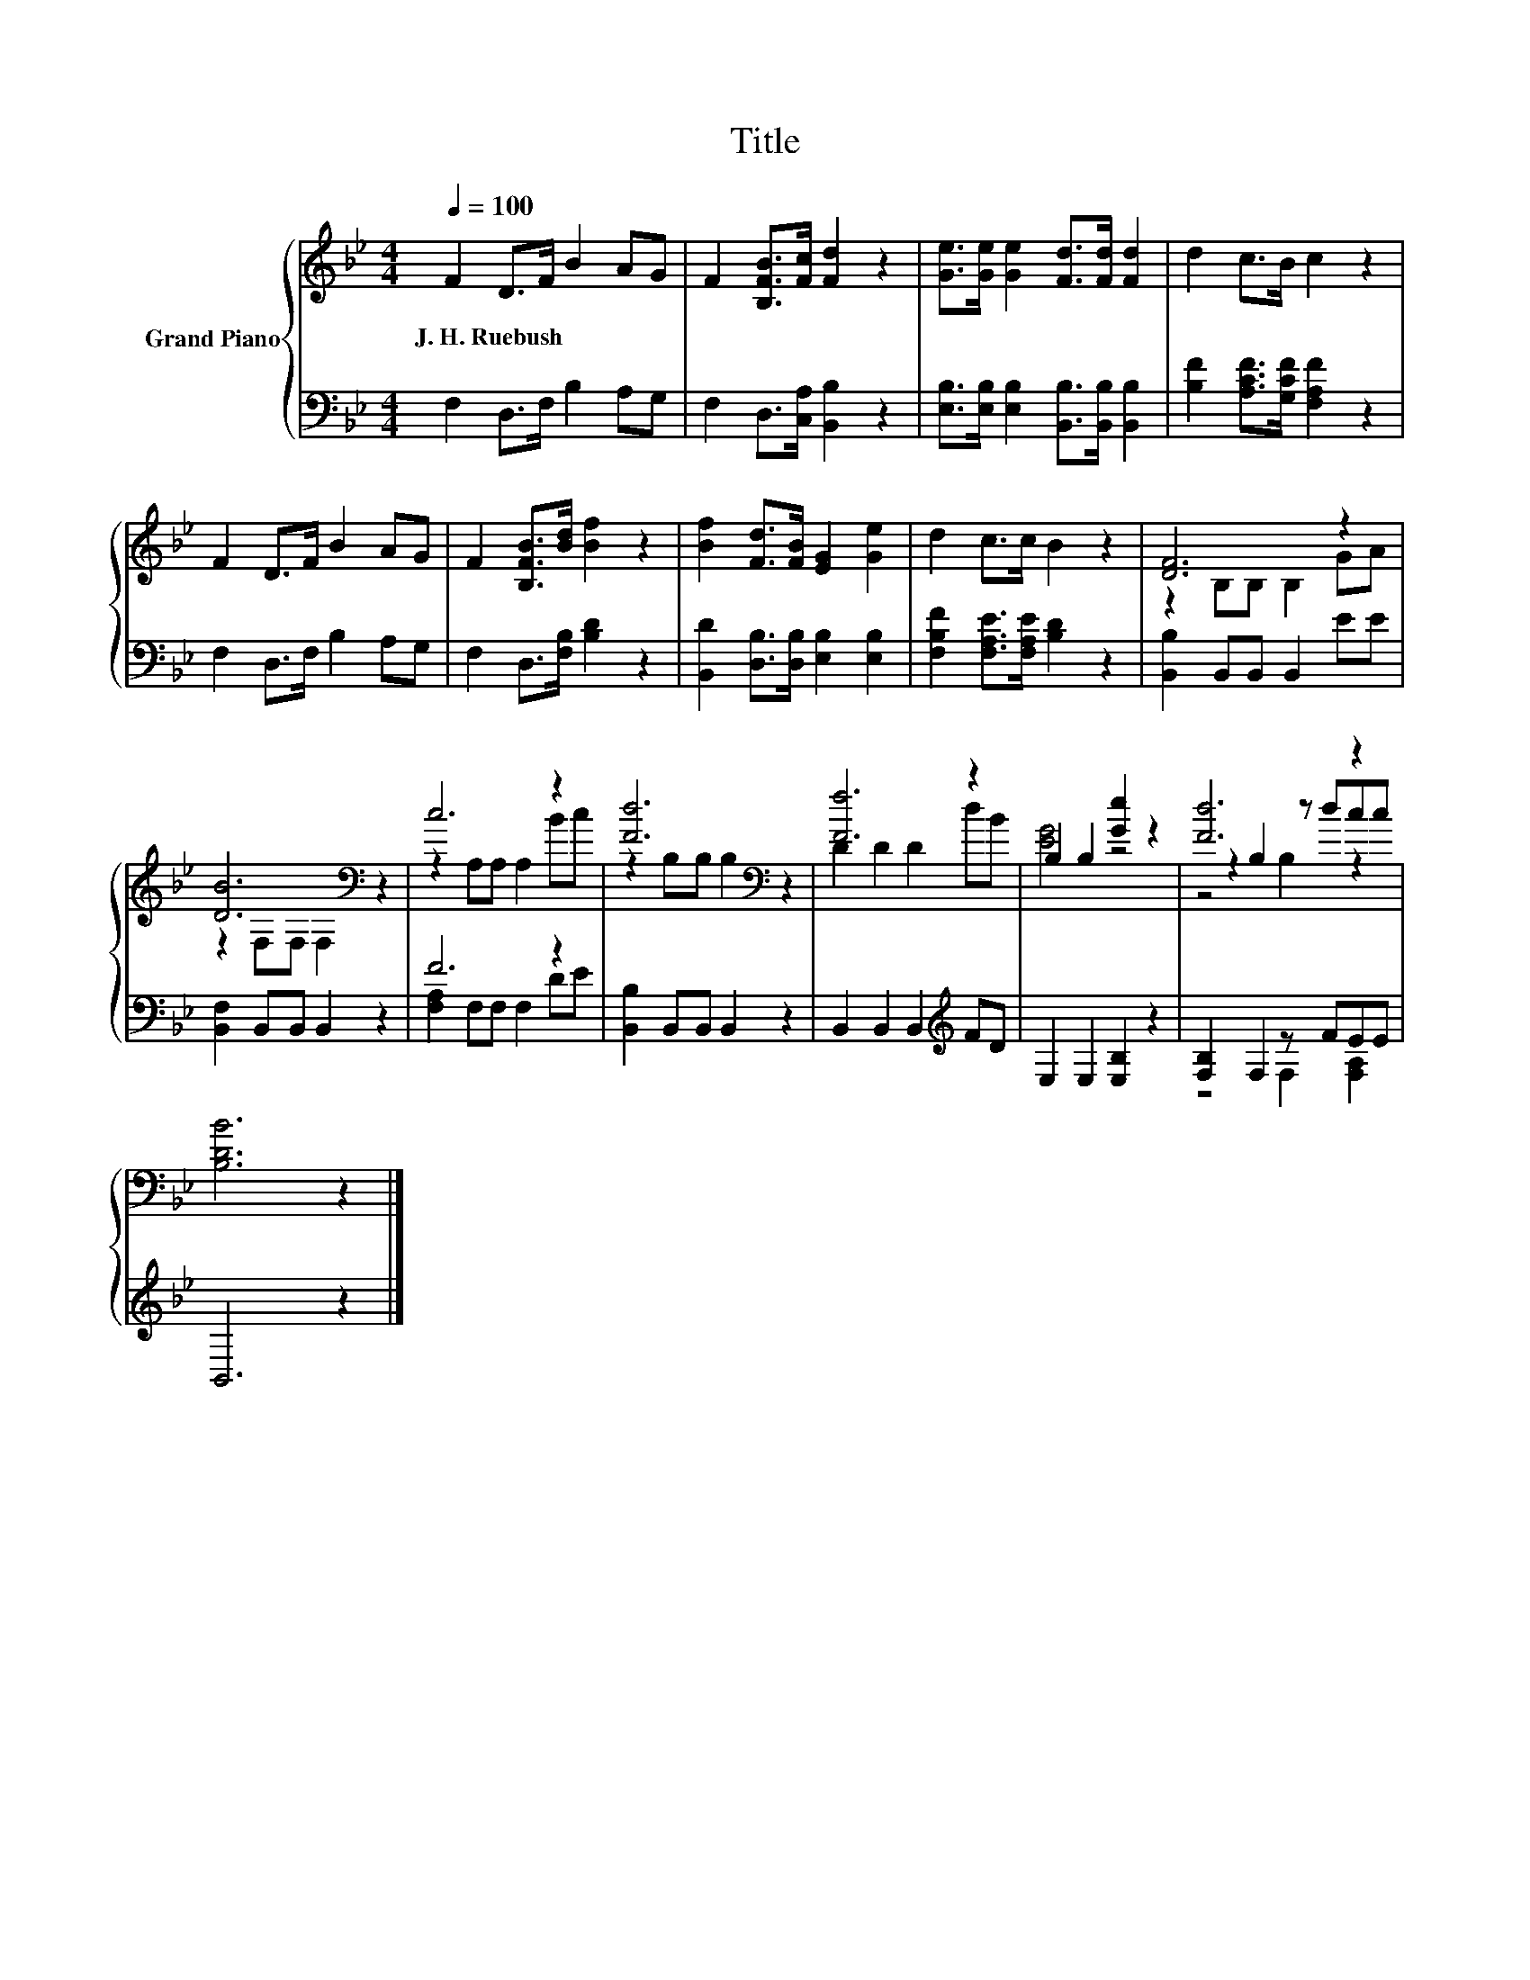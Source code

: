 X:1
T:Title
%%score { ( 1 3 5 ) | ( 2 4 ) }
L:1/8
Q:1/4=100
M:4/4
K:Bb
V:1 treble nm="Grand Piano"
V:3 treble 
V:5 treble 
V:2 bass 
V:4 bass 
V:1
 F2 D>F B2 AG | F2 [B,FB]>[Fc] [Fd]2 z2 | [Ge]>[Ge] [Ge]2 [Fd]>[Fd] [Fd]2 | d2 c>B c2 z2 | %4
w: J.~H.~Ruebush * * * * *||||
 F2 D>F B2 AG | F2 [B,FB]>[Bd] [Bf]2 z2 | [Bf]2 [Fd]>[FB] [EG]2 [Ge]2 | d2 c>c B2 z2 | [DF]6 z2 | %9
w: |||||
 [DB]6[K:bass] z2 | c6 z2 | [Fd]6[K:bass] z2 | [Ff]6 z2 | B,2 B,2 [Ge]2 z2 | [Fd]6 z2 | %15
w: ||||||
 [B,DB]6 z2 |] %16
w: |
V:2
 F,2 D,>F, B,2 A,G, | F,2 D,>[C,A,] [B,,B,]2 z2 | [E,B,]>[E,B,] [E,B,]2 [B,,B,]>[B,,B,] [B,,B,]2 | %3
 [B,F]2 [A,CF]>[G,CF] [F,A,F]2 z2 | F,2 D,>F, B,2 A,G, | F,2 D,>[F,B,] [B,D]2 z2 | %6
 [B,,D]2 [D,B,]>[D,B,] [E,B,]2 [E,B,]2 | [F,B,F]2 [F,A,E]>[F,A,E] [B,D]2 z2 | %8
 [B,,B,]2 B,,B,, B,,2 EE | [B,,F,]2 B,,B,, B,,2 z2 | F6 z2 | [B,,B,]2 B,,B,, B,,2 z2 | %12
 B,,2 B,,2 B,,2[K:treble] FD | E,2 E,2 [E,B,]2 z2 | [F,B,]2 F,2 z FEE | B,,6 z2 |] %16
V:3
 x8 | x8 | x8 | x8 | x8 | x8 | x8 | x8 | z2 B,B, B,2 GA | z2[K:bass] F,F, F,2 z2 | z2 A,A, A,2 Bc | %11
 z2[K:bass] B,B, B,2 z2 | D2 D2 D2 dB | [EG]4 z4 | z2 B,2 z dcc | x8 |] %16
V:4
 x8 | x8 | x8 | x8 | x8 | x8 | x8 | x8 | x8 | x8 | [F,A,]2 F,F, F,2 DE | x8 | x6[K:treble] x2 | %13
 x8 | z4 F,2 [F,A,]2 | x8 |] %16
V:5
 x8 | x8 | x8 | x8 | x8 | x8 | x8 | x8 | x8 | x2[K:bass] x6 | x8 | x2[K:bass] x6 | x8 | x8 | %14
 z4 B,2 z2 | x8 |] %16

